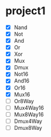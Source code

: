 * project1
  - [X] Nand
  - [X] Not
  - [X] And
  - [X] Or
  - [X] Xor
  - [X] Mux
  - [X] Dmux
  - [X] Not16
  - [X] And16
  - [X] Or16
  - [X] Mux16
  - [ ] Or8Way
  - [ ] Mux4Way16
  - [ ] Mux8Way16
  - [ ] Dmux4Way
  - [ ] Dmux8Way
